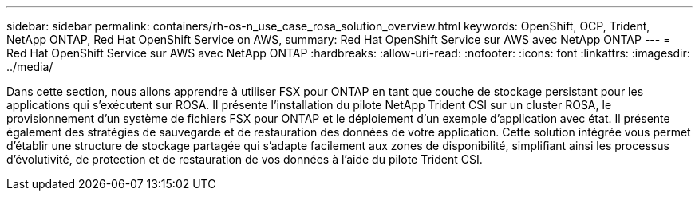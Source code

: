 ---
sidebar: sidebar 
permalink: containers/rh-os-n_use_case_rosa_solution_overview.html 
keywords: OpenShift, OCP, Trident, NetApp ONTAP, Red Hat OpenShift Service on AWS, 
summary: Red Hat OpenShift Service sur AWS avec NetApp ONTAP 
---
= Red Hat OpenShift Service sur AWS avec NetApp ONTAP
:hardbreaks:
:allow-uri-read: 
:nofooter: 
:icons: font
:linkattrs: 
:imagesdir: ../media/


[role="lead"]
Dans cette section, nous allons apprendre à utiliser FSX pour ONTAP en tant que couche de stockage persistant pour les applications qui s'exécutent sur ROSA. Il présente l'installation du pilote NetApp Trident CSI sur un cluster ROSA, le provisionnement d'un système de fichiers FSX pour ONTAP et le déploiement d'un exemple d'application avec état. Il présente également des stratégies de sauvegarde et de restauration des données de votre application. Cette solution intégrée vous permet d'établir une structure de stockage partagée qui s'adapte facilement aux zones de disponibilité, simplifiant ainsi les processus d'évolutivité, de protection et de restauration de vos données à l'aide du pilote Trident CSI.

